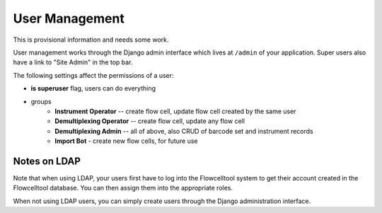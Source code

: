 ===============
User Management
===============

This is provisional information and needs some work.

User management works through the Django admin interface which lives at ``/admin`` of your application.
Super users also have a link to "Site Admin" in the top bar.

The following settings affect the permissions of a user:

- **is superuser** flag, users can do everything
- groups
    - **Instrument Operator** -- create flow cell, update flow cell created by the same user
    - **Demultiplexing Operator** -- create flow cell, update any flow cell
    - **Demultiplexing Admin** -- all of above, also CRUD of barcode set and instrument records
    - **Import Bot** - create new flow cells, for future use

-------------
Notes on LDAP
-------------

Note that when using LDAP, your users first have to log into the Flowcelltool system to get their account created in the Flowcelltool database.
You can then assign them into the appropriate roles.

When not using LDAP users, you can simply create users through the Django administration interface.
